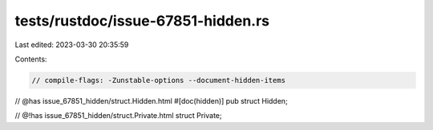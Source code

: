 tests/rustdoc/issue-67851-hidden.rs
===================================

Last edited: 2023-03-30 20:35:59

Contents:

.. code-block:: rs

    // compile-flags: -Zunstable-options --document-hidden-items

// @has issue_67851_hidden/struct.Hidden.html
#[doc(hidden)]
pub struct Hidden;

// @!has issue_67851_hidden/struct.Private.html
struct Private;


